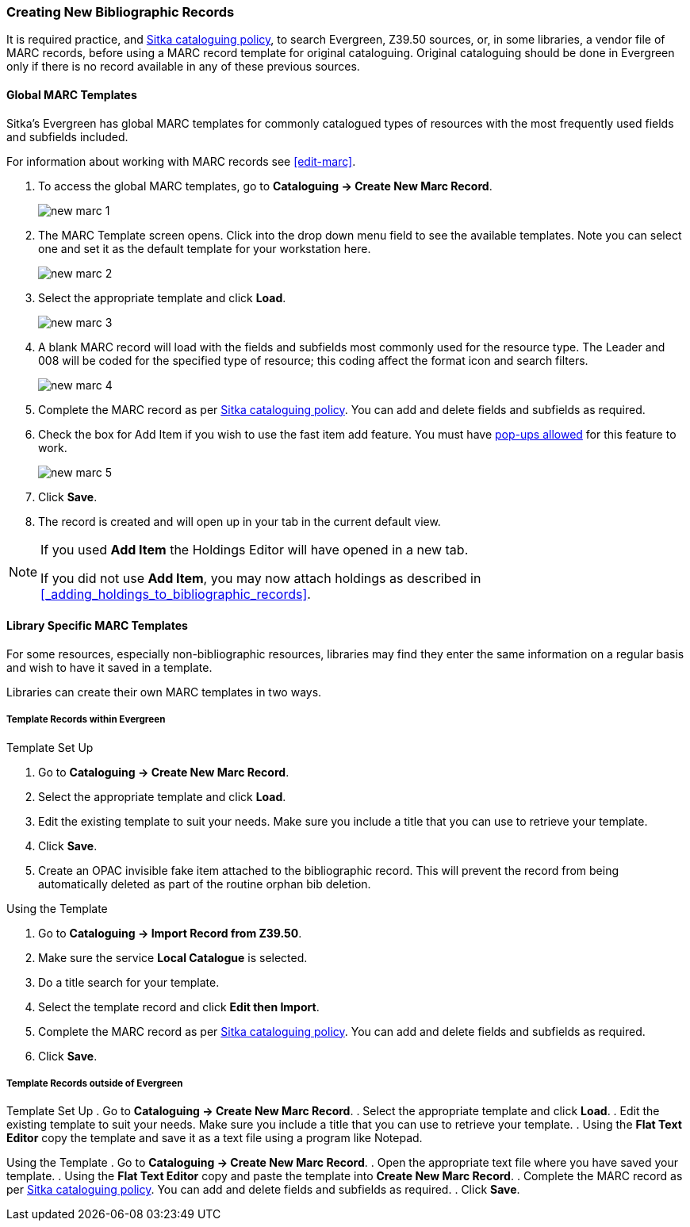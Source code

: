 Creating New Bibliographic Records
~~~~~~~~~~~~~~~~~~~~~~~~~~~~~~~~~~~

It is required practice, and http://docs.libraries.coop/policy/_cataloguing_policy.html[Sitka cataloguing policy], 
to search Evergreen, Z39.50 sources, or, in some libraries, a vendor file of MARC records, before using a MARC 
record template for original cataloguing. Original cataloguing should be done in Evergreen only 
if there is no record available in any of these previous sources. 

Global MARC Templates
^^^^^^^^^^^^^^^^^^^^^

Sitka's Evergreen has global MARC templates for commonly catalogued types of resources with the most frequently used 
fields and subfields included. 


For information about working with MARC records see xref:edit-marc[].

. To access the global MARC templates, go to *Cataloguing -> Create New Marc Record*.
+
image::images/cat/new-marc-1.png[]
+
. The MARC Template screen opens. Click into the drop down menu field to see the available templates. 
Note you can select one and set it as the default template for your workstation here.
+
image::images/cat/new-marc-2.png[]
+
. Select the appropriate template and click *Load*.
+
image::images/cat/new-marc-3.png[]
+
. A blank MARC record will load with the fields and subfields most commonly used for the 
resource type. The Leader and 008 will be coded for the specified type of resource; this coding affect the
format icon and search filters.
+
image::images/cat/new-marc-4.png[]
+
. Complete the MARC record as per
 http://docs.libraries.coop/policy/_cataloguing_policy.html[Sitka cataloguing policy]. You can add and 
 delete fields and subfields as required.
. Check the box for Add Item if you wish to use the fast item add feature.  You must have 
xref:allow-popups[pop-ups allowed] for this feature to work.
+
image::images/cat/new-marc-5.png[]
+
. Click *Save*.
. The record is created and will open up in your tab in the current default view.

[NOTE]
======
If you used *Add Item* the Holdings Editor will have opened in a new tab.

If you did not use *Add Item*, you may now attach holdings as described 
in xref:_adding_holdings_to_bibliographic_records[].
======

Library Specific MARC Templates
^^^^^^^^^^^^^^^^^^^^^^^^^^^^^^^

For some resources, especially non-bibliographic resources, libraries may find they enter the same information
on a regular basis and wish to have it saved in a template.
  
Libraries can create their own MARC templates in two ways.

Template Records within Evergreen
+++++++++++++++++++++++++++++++++

Template Set Up

. Go to *Cataloguing -> Create New Marc Record*.
. Select the appropriate template and click *Load*.
. Edit the existing template to suit your needs. Make sure you include a title that you can use to retrieve 
your template.
. Click *Save*.
. Create an OPAC invisible fake item attached to the bibliographic record.  This will prevent the record 
from being automatically deleted as part of the routine orphan bib deletion.

Using the Template

. Go to *Cataloguing -> Import Record from Z39.50*.
. Make sure the service *Local Catalogue* is selected.
. Do a title search for your template.
. Select the template record and click *Edit then Import*.
. Complete the MARC record as per
 http://docs.libraries.coop/policy/_cataloguing_policy.html[Sitka cataloguing policy]. You can add and 
 delete fields and subfields as required.
. Click *Save*.

Template Records outside of Evergreen
+++++++++++++++++++++++++++++++++++++

Template Set Up
. Go to *Cataloguing -> Create New Marc Record*.
. Select the appropriate template and click *Load*.
. Edit the existing template to suit your needs. Make sure you include a title that you can use to retrieve 
your template.
. Using the *Flat Text Editor* copy the template and save it as a text file using a program like Notepad.

Using the Template
. Go to *Cataloguing -> Create New Marc Record*.
. Open the appropriate text file where you have saved your template.
. Using the *Flat Text Editor* copy and paste the template into *Create New Marc Record*.
. Complete the MARC record as per
 http://docs.libraries.coop/policy/_cataloguing_policy.html[Sitka cataloguing policy]. You can add and 
 delete fields and subfields as required.
. Click *Save*.